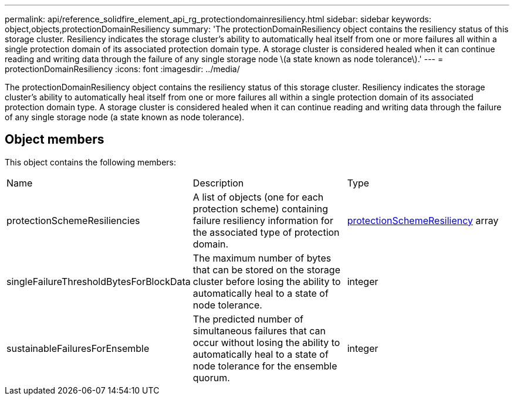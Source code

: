---
permalink: api/reference_solidfire_element_api_rg_protectiondomainresiliency.html
sidebar: sidebar
keywords: object,objects,protectionDomainResiliency
summary: 'The protectionDomainResiliency object contains the resiliency status of this storage cluster. Resiliency indicates the storage cluster’s ability to automatically heal itself from one or more failures all within a single protection domain of its associated protection domain type. A storage cluster is considered healed when it can continue reading and writing data through the failure of any single storage node \(a state known as node tolerance\).'
---
= protectionDomainResiliency
:icons: font
:imagesdir: ../media/

[.lead]
The protectionDomainResiliency object contains the resiliency status of this storage cluster. Resiliency indicates the storage cluster's ability to automatically heal itself from one or more failures all within a single protection domain of its associated protection domain type. A storage cluster is considered healed when it can continue reading and writing data through the failure of any single storage node (a state known as node tolerance).

== Object members

This object contains the following members:

|===
| Name| Description| Type
a|
protectionSchemeResiliencies
a|
A list of objects (one for each protection scheme) containing failure resiliency information for the associated type of protection domain.
a|
xref:reference_solidfire_element_api_rg_protectionschemeresiliency.adoc[protectionSchemeResiliency] array
a|
singleFailureThresholdBytesForBlockData
a|
The maximum number of bytes that can be stored on the storage cluster before losing the ability to automatically heal to a state of node tolerance.
a|
integer
a|
sustainableFailuresForEnsemble
a|
The predicted number of simultaneous failures that can occur without losing the ability to automatically heal to a state of node tolerance for the ensemble quorum.
a|
integer
|===

